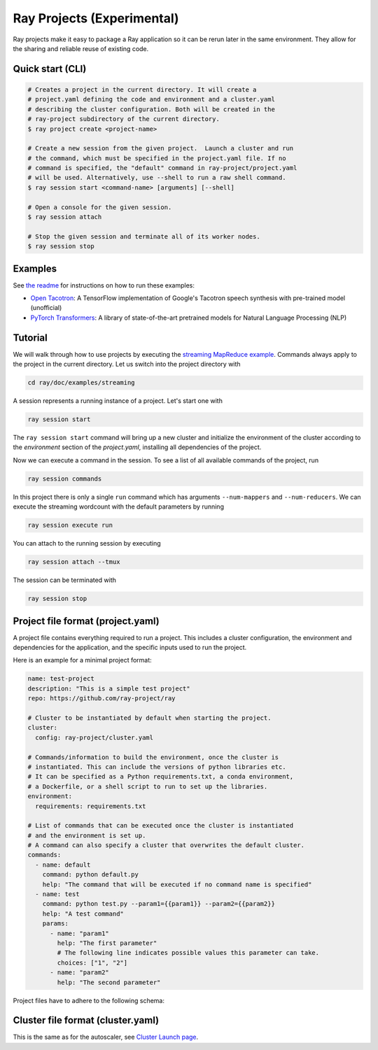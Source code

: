 Ray Projects (Experimental)
===========================

Ray projects make it easy to package a Ray application so it can be
rerun later in the same environment. They allow for the sharing and
reliable reuse of existing code.

Quick start (CLI)
-----------------

.. code-block:: bash

    # Creates a project in the current directory. It will create a
    # project.yaml defining the code and environment and a cluster.yaml
    # describing the cluster configuration. Both will be created in the
    # ray-project subdirectory of the current directory.
    $ ray project create <project-name>

    # Create a new session from the given project.  Launch a cluster and run
    # the command, which must be specified in the project.yaml file. If no
    # command is specified, the "default" command in ray-project/project.yaml
    # will be used. Alternatively, use --shell to run a raw shell command.
    $ ray session start <command-name> [arguments] [--shell]

    # Open a console for the given session.
    $ ray session attach

    # Stop the given session and terminate all of its worker nodes.
    $ ray session stop

Examples
--------
See `the readme <https://github.com/ray-project/ray/blob/master/python/ray/projects/examples/README.md>`__
for instructions on how to run these examples:

- `Open Tacotron <https://github.com/ray-project/ray/blob/master/python/ray/projects/examples/open-tacotron/ray-project/project.yaml>`__:
  A TensorFlow implementation of Google's Tacotron speech synthesis with pre-trained model (unofficial)
- `PyTorch Transformers <https://github.com/ray-project/ray/blob/master/python/ray/projects/examples/pytorch-transformers/ray-project/project.yaml>`__:
  A library of state-of-the-art pretrained models for Natural Language Processing (NLP)

Tutorial
--------

We will walk through how to use projects by executing the `streaming MapReduce example <auto_examples/plot_streaming.html>`_.
Commands always apply to the project in the current directory.
Let us switch into the project directory with

.. code-block:: bash

    cd ray/doc/examples/streaming


A session represents a running instance of a project. Let's start one with

.. code-block:: bash

    ray session start


The ``ray session start`` command
will bring up a new cluster and initialize the environment of the cluster
according to the `environment` section of the `project.yaml`, installing all
dependencies of the project.

Now we can execute a command in the session. To see a list of all available
commands of the project, run

.. code-block:: bash

    ray session commands


In this project there is only a single ``run`` command which has arguments
``--num-mappers`` and ``--num-reducers``. We can execute the streaming
wordcount with the default parameters by running

.. code-block:: bash

    ray session execute run


You can attach to the running session by executing

.. code-block:: bash

    ray session attach --tmux


The session can be terminated with

.. code-block:: bash

    ray session stop


Project file format (project.yaml)
----------------------------------

A project file contains everything required to run a project.
This includes a cluster configuration, the environment and dependencies
for the application, and the specific inputs used to run the project.

Here is an example for a minimal project format:

.. code-block:: yaml

    name: test-project
    description: "This is a simple test project"
    repo: https://github.com/ray-project/ray

    # Cluster to be instantiated by default when starting the project.
    cluster:
      config: ray-project/cluster.yaml

    # Commands/information to build the environment, once the cluster is
    # instantiated. This can include the versions of python libraries etc.
    # It can be specified as a Python requirements.txt, a conda environment,
    # a Dockerfile, or a shell script to run to set up the libraries.
    environment:
      requirements: requirements.txt

    # List of commands that can be executed once the cluster is instantiated
    # and the environment is set up.
    # A command can also specify a cluster that overwrites the default cluster.
    commands:
      - name: default
        command: python default.py
        help: "The command that will be executed if no command name is specified"
      - name: test
        command: python test.py --param1={{param1}} --param2={{param2}}
        help: "A test command"
        params:
          - name: "param1"
            help: "The first parameter"
            # The following line indicates possible values this parameter can take.
            choices: ["1", "2"]
          - name: "param2"
            help: "The second parameter"

Project files have to adhere to the following schema:

.. jsonschema:: ../../python/ray/projects/schema.json

Cluster file format (cluster.yaml)
----------------------------------

This is the same as for the autoscaler, see
`Cluster Launch page <autoscaling.html>`_.
